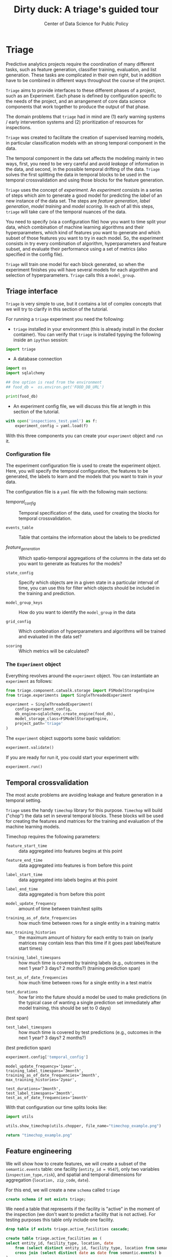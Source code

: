 #+TITLE: Dirty duck: A triage's guided tour
#+AUTHOR: Center of Data Science for Public Policy
#+EMAIL: adolfo@uchicago.edu
#+STARTUP: showeverything
#+STARTUP: nohideblocks
#+STARTUP: indent
#+PROPERTY: header-args:sql :engine postgresql
#+PROPERTY: header-args:sql+ :dbhost 0.0.0.0
#+PROPERTY: header-args:sql+ :dbport 5434
#+PROPERTY: header-args:sql+ :dbuser food_user
#+PROPERTY: header-args:sql+ :dbpassword some_password
#+PROPERTY: header-args:sql+ :database food
#+PROPERTY: header-args:sql+ :results table drawer
#+PROPERTY: header-args:shell     :results drawer
#+PROPERTY: header-args:ipython   :session food_inspections
#+PROPERTY: header-args:python    :session food_inspections :results output drawer

* Triage

Predictive analytics projects require the coordination of many
different tasks, such as feature generation, classifier training,
evaluation, and list generation. These tasks are complicated in their
own right, but in addition have to be combined in different ways
throughout the course of the project.

=Triage= aims to provide interfaces to these different phases of a
project, such as an Experiment. Each phase is defined by configuration
specific to the needs of the project, and an arrangement of core data
science components that work together to produce the output of that
phase.

The domain  problems that =triage= had in mind are (1) early warning systems
/ early intervention systems and (2) prioritization of resources for
inspections.

=Triage= was created to facilitate the creation of supervised learning
models, in particular classification models with an strong temporal
component in the data.

The temporal component in the data set affects the modeling mainly in
two ways, first, you need to be very careful and avoid /leakage/ of
information in the data, and second, in the possible temporal drifting of the
data. =Triage= solves the first splitting the data in temporal blocks to be
used in the temporal crossvalidation and using those blocks for the
feature generation.

=Triage= uses the concept of /experiment/. An /experiment/ consists in a
series of steps which aim to generate a good model for predicting the
/label/ of an new instance of the data set. The steps are /feature generation/,
/label generation/, /model training/ and /model scoring/. In each of all
this steps, =triage= will take care of the temporal nuances of the data.

You need to specify (via a configuration file) how you want to time
split your data, which combination of machine learning algorithms and
their hyperparameters, which kind of features you want to generate and which
subset of those features you want to try in each model. So, the
experiment consists in try every combination of algorithm,
hyperparameters and feature subset, and evaluate their performance
using a set of metrics (also specified in the config file).

=Triage= will train one model for each block generated, so when the
experiment finishes you will have several models for each algorithm
and selection of hyperparameters. =Triage= calls this a =model_group=.


** Triage interface

=Triage= is very simple to use, but it contains a lot of complex
concepts that we will try to clarify in this section of the tutorial.

For running a =triage= experiment you need the following:

- =triage= installed in your environment (this is already install in the
  docker container). You can verify that =triage= is installed typying
  the following inside an =ipython= session:

#+BEGIN_SRC python
import triage
#+END_SRC

#+RESULTS:
:RESULTS:
:END:

- A database connection


#+BEGIN_SRC python :session test  :var food_db="postgresql://food_user:some_password@0.0.0.0:5434/food"
import os
import sqlalchemy

## One option is read from the environment
## food_db =  os.environ.get('FOOD_DB_URL')

print(food_db)
#+END_SRC

#+RESULTS:
:RESULTS:
postgresql://food_user:some_password@0.0.0.0:5434/food
:END:

- An experiment config file, we will discuss this file at length in this
  section of the tutorial.

#+BEGIN_SRC python
with open('inspections_test.yaml') as f:
    experiment_config = yaml.load(f)
#+END_SRC

#+RESULTS:
:RESULTS:
:END:


With this three components you can create your =experiment= object and
=run= it.

*** Configuration file

The experiment configuration file is used to create the experiment
object. Here, you will specify the temporal configuration, the
features to be generated, the labels to learn and the models that you
want to train in your data.

The configuration file is a =yaml= file with the following main sections:


- [[Temporal crossvalidation][temporal_config]] :: Temporal specification of the data, used for
     creating the blocks for temporal crossvalidation.

- =events_table= :: Table that contains the information about the labels
                    to be predicted

- [[Feature engineering][feature_generation]] :: Which spatio-temporal aggregations of the
     columns in the data set do you want to generate as features for
     the models?

- =state_config=  :: Specify which objects are in a given state in a
     particular interval of time, you can use this for filter which
     objects should be included in the training and prediction.

- =model_group_keys= :: How do you want to identify the =model_group= in
     the data

- =grid_config= :: Which combination of hyperparameters and algorithms
                   will be trained and evaluated in the data set?

- =scoring= :: Which metrics will be calculated?

*** The =Experiment= object

Everything revolves around the =experiment= object. You can instantiate
an =experiment= as follows:


#+BEGIN_SRC python
from triage.component.catwalk.storage import FSModelStorageEngine
from triage.experiments import SingleThreadedExperiment

experiment = SingleThreadedExperiment(
    config=experiment_config,
    db_engine=sqlalchemy.create_engine(food_db),
    model_storage_class=FSModelStorageEngine,
    project_path='triage'
)
#+END_SRC

The =experiment= object supports some basic validation:

#+BEGIN_SRC python
experiment.validate()
#+END_SRC

If you are ready for run it, you could start your experiment with:

#+BEGIN_SRC python
experiment.run()
#+END_SRC


** Temporal crossvalidation

The most acute problems are avoiding leakage and feature generation in
a temporal setting.

=Triage= uses the handy =timechop= library for this purpose. =Timechop=
will build ("chop") the data set in several temporal blocks. These
blocks will be used for creating the features and matrices for
the training and evaluation of the machine learning models.

Timechop requires the following parameters:

- =feature_start_time= :: data aggregated into features begins at this point
# earliest date included in features
- =feature_end_time= :: data aggregated into features is from before this
  point
# latest date included in features
- =label_start_time= :: data aggregated into labels begins at this point
# earliest event date included in any label (event date >= label_start_time)
- =label_end_time= :: data aggregated is from before this point
# event date < label_end_time to be included in any label
- =model_update_frequency= :: amount of time between train/test splits
# how frequently to retrain models (days, months, years)
- =training_as_of_date_frequencies= :: how much time between rows for a
  single entity in a training matrix
# list :: time between rows for same entity in train matrix
- =max_training_histories= :: the maximum amount of history for each
  entity to train on (early matrices may contain less than this time
  if it goes past label/feature start times)
# max length of time for labels included in a train matrix :: default = max (label_start_time to now)
- =training_label_timespans= :: how much time is covered by training
  labels (e.g., outcomes in the next 1 year? 3 days? 2 months?)
  (training prediction span)
# time period across which outcomes are determined in train matrices
- =test_as_of_date_frequencies= :: how much time between rows for a
  single entity in a test matrix
# time between rows for same entity in test matrix  :: inspections -  planning/scheduling frequency, eis = reviewing frequency (default = 1week)
- =test_durations= :: how far into the future should a model be used to
  make predictions (in the typical case of wanting a single prediction
  set immediately after model training, this should be set to 0 days)
(test span)
# length of time included in a test matrix (default = training_prediction_span) inspections = how far out are you scheduling for? eis = model_update_frequency
- =test_label_timespans= :: how much time is covered by test predictions
  (e.g., outcomes in the next 1 year? 3 days? 2 months?)
(test prediction span)
# time period across which outcomes are labeled in test matrices (default for eis = training_prediction_span, inspections = test_data_span)


#+BEGIN_SRC python
experiment.config['temporal_config']
#+END_SRC

#+RESULTS:
:RESULTS:
:END:


#+BEGIN_EXAMPLE
    model_update_frequency='1year',
    training_label_timespans='3month',
    training_as_of_date_frequencies='3month',
    max_training_histories='2year',

    test_durations='3month',
    test_label_timespans='3month',
    test_as_of_date_frequencies='1month'
#+END_EXAMPLE

With that configuration our time splits looks like:

#+BEGIN_SRC python :results file
import utils

utils.show_timechop(utils.chopper, file_name="timechop_example.png")

return "timechop_example.png"
#+END_SRC

#+RESULTS:
[[file:timechop_example.png]]


** Feature engineering

We will show how to create features, we will create a subset of the
=semantic.events= table: one facility (=entity_id = 9547=), only two
variables (=inspection_type,risk=), and
spatial and temporal dimensions for aggregation (=location, zip_code=, =date=).

For this end, we will create a new =schema= called =triage=

#+BEGIN_SRC sql :tangle ./src/create_triage_schema.sql
create schema if not exists triage;
#+END_SRC

#+RESULTS:

We need a table that represents if the facility is "active" in the
moment of the inspection (we don't want to predict a facility that is
not active). For testing purposes this table only include one
facility.



#+BEGIN_SRC sql :tangle ./src/create_triage_schema.sql
drop table if exists triage.active_facilities cascade;

create table triage.active_facilities as (
select entity_id, facility_type, location, date
    from (select distinct entity_id, facility_type, location from semantic.events where entity_id = 9547) a
    cross join (select distinct date as date from semantic.events) b
);

#+END_SRC

#+RESULTS:

#+BEGIN_SRC sql
select * from triage.active_facilities limit 5;
#+END_SRC

#+RESULTS:
:RESULTS:
| entity_id | facility_type | location                                           |       date |
|----------+--------------+----------------------------------------------------+------------|
|     9547 | restaurant   | 0101000020E6100000BF53EAB21DE855C0EC6799AE73E24440 | 2016-11-10 |
|     9547 | restaurant   | 0101000020E6100000BF53EAB21DE855C0EC6799AE73E24440 | 2015-05-05 |
|     9547 | restaurant   | 0101000020E6100000BF53EAB21DE855C0EC6799AE73E24440 | 2013-05-06 |
|     9547 | restaurant   | 0101000020E6100000BF53EAB21DE855C0EC6799AE73E24440 | 2017-05-26 |
|     9547 | restaurant   | 0101000020E6100000BF53EAB21DE855C0EC6799AE73E24440 | 2011-10-05 |
:END:

Almost all the components of =triage= works with =SQL= tables stored  in
=PostgreSQL= (this is very important to remember), so, let's create our
test table with the =entity_id=  =9547=:

#+BEGIN_SRC  sql :tangle ./src/create_triage_schema.sql
drop table if exists triage.test;

create table triage.test as (
select
inspection, -- event
entity_id,
facility_type,
type as inspection_type, risk, -- variables
violations, -- json array of variables
date, location, zip_code -- spatio temporal dimensions
from semantic.events
where entity_id = '9547'
)
#+END_SRC

#+RESULTS:

#+BEGIN_SRC sql
select entity_id, inspection_type, risk, date, zip_code from triage.test order by date desc  limit 5
#+END_SRC

#+RESULTS:
:RESULTS:
| entity_id | inspection_type | risk   |       date | zip_code |
|----------+----------------+--------+------------+---------|
|     9547 | complaint      | medium | 2017-02-21 |   60621 |
|     9547 | complaint      | medium | 2017-02-10 |   60621 |
|     9547 | complaint      | medium | 2016-12-22 |   60621 |
|     9547 | complaint      | medium | 2016-08-26 |   60621 |
|     9547 | complaint      | medium | 2016-08-11 |   60621 |
:END:

=triage.test= contains two categorical variables (=inspection_type,risk=),
two differnent groups for aggregation (=location, zip_code=), and the date
when the inspection happened (=date=).

=Collate= is the python library that we will use (and =triage= also) for
controlling the generation of features (including the imputation rules
for each feature generated). =Collate= helps the modeler to
create features based on /spatio-temporal aggregations/ (which is what
we need in our modeling strategy based on *events*)

As a first feature we want to know in a given interval of time, given
one specific date, how many inspections and the flag resulted in "high risk"
after the previous inspection (the =risk= column), happened to the
facility and in the zip code in which the facility operates.

Let's try to construct that in =SQL=:

#+BEGIN_SRC sql
select entity_id, zip_code,
count(*) as inspections,
count(*) filter (where risk='high') as flagged_as_high_risk
from triage.test
group by grouping sets(entity_id, zip_code)
#+END_SRC

#+RESULTS:
:RESULTS:
| entity_id | zip_code | inspections | flagged_as_high_risk |
|----------+---------+-------------+-------------------|
| 9547     | [NULL]  |          45 |                 0 |
| [NULL]   | 60621   |          45 |                 0 |
:END:

What about if we want to add the proportion of all the inspections
that resulted in be flagged as "high risk"?

#+BEGIN_SRC sql
select entity_id, zip_code,
count(*) as inspections,
count(*) filter (where risk='high') as flagged_as_high_risk,
avg((risk='high')::int) as proportion_of_flags_as_high_risk
from triage.test
group by grouping sets(entity_id, zip_code)
#+END_SRC

#+RESULTS:
:RESULTS:
| entity_id | zip_code | inspections | flagged_as_high_risk | proportion_of_flags_as_high_risk |
|----------+---------+-------------+-------------------+-----------------------------|
| 9547     | [NULL]  |          45 |                 0 |      0.00000000000000000000 |
| [NULL]   | 60621   |          45 |                 0 |      0.00000000000000000000 |
:END:

But, what if we want to add also "medium" and "low" risk? And note
that we didn't add the temporal interval neither. You can see that the
event this simple set of features will require a very complex =SQL= to
be constructed. For this problem, =collate= has the =Categorical= object.

First note that the previous =SQL= query is composed by three parts:
- The filter ((=risk = 'high')::int=)
- The aggregation function (=avg()=)
- The name of the resulting transformation (=proportion_of_flags_as_high_risk=)

In collate, this aggregated column would be defined as:


#+BEGIN_SRC python
from  triage.component.collate import Categorical

risks = Categorical("risk", # the column
                    ["high", "medium", "low"], # compare to, i.e. 'risk = high', 'risk=low', etc
                    "avg", # aggregation function
                    {'coltype':'categorical', 'all': {'type': 'zero'}} # imputation rules
)
#+END_SRC

#+RESULTS:
:RESULTS:
:END:



Note also that we specify the imputation strategy for how to handle
the null values in the resulting fields, in this example we use the
=mean= value.

We are not still ready for use this aggregated variable as a feature,
we need to take in account the spatio and temporal context.


#+BEGIN_SRC python
import sqlalchemy
from triage.component.collate import  SpacetimeAggregation

# We need a connection to the data base
db_url = f"postgresql://food_user:some_password@0.0.0.0:5434/food"
engine = sqlalchemy.create_engine(db_url, client_encoding='utf8')

db_connection = engine.connect()

st = SpacetimeAggregation([risks], # The Categorical object
                          from_obj='triage.test', # FROM
                          groups=['entity_id','zip_code'],  # GROUP BY
                          dates=["2014-10-06",
                                 "2014-10-08",
                                 "2015-01-12",
                                 "2015-10-20",
                                 "2016-10-17"], # AS OF DATES, This comes from Timechop, are used as 'WHERE date = ...'
                          intervals={"entity_id": ["1 year"], "zip_code": ["1 year"]}, # This will be used as the intervals in the past of the AS OF DATE
                          date_column="date", # Which is the name of the date column?
                          state_table='triage.active_facilities', # State table name
                          state_group='entity_id', # Which is the column that identifies the entity
                          output_date_column='date',
                          schema='triage', # In which schema do you want to store the results?
                          prefix='risks'
)
#+END_SRC

#+RESULTS:
:RESULTS:
:END:

The =SpacetimeAggregation= object is in charge of create the
agregations, another way of see it, is that it encapsulates the FROM section of the
query (=from_obj=) as well as the
GROUP BY columns (=groups=).

In the example above it will create features based on individual
restaurants (using =entity_id=) but also /contextual/ features related
to information about the zip code (=zip_code=) in which the facility is
operating.

The state table (=state_table=) specified here should contain the
comprehensive set of facilities and dates for which output should be
generated for them, regardless if they exist in the =from_obj=.

The attribute =intervals= specifies the date range partitioning for the
feature: it will create the aggregation over the past =1 year= for the
grouping given by the =entity_id= nad for the =zip_code=, and
additionally  will give an extra grouping statistic of two months for
the =zip_code=.

Before execute the queries, you could actually look them using the following

#+BEGIN_SRC python
import utils

utils.show_features_queries(st)
#+END_SRC


This will execute queries as the following for the group tables (like =test_risks_zip_code=):

#+BEGIN_EXAMPLE sql
...

SELECT zip_code, '2014-10-08'::date AS date,
avg((risk = 'high')::INT) FILTER (WHERE date >= '2014-10-08'::date - interval '1 year') AS "test_risks_zip_code_1 year_risk_high_avg",
avg((risk = 'medium')::INT) FILTER (WHERE date >= '2014-10-08'::date - interval '1 year') AS "test_risks_zip_code_1 year_risk_medium_avg",
avg((risk = 'low')::INT) FILTER (WHERE date >= '2014-10-08'::date - interval '1 year') AS "test_risks_zip_code_1 year_risk_low_avg"
FROM triage.test
WHERE date < '2014-10-08'AND date >= '2014-10-08'::date - greatest(interval '1 year') GROUP BY zip_code

...
#+END_EXAMPLE

and the next query for the =risks_aggregation= table:

#+BEGIN_EXAMPLE sql
CREATE TABLE "triage"."risks_aggregation" AS (
SELECT * FROM (
SELECT entity_id, zip_code, '2014-10-06'::date AS date
FROM triage.test
WHERE date < '2014-10-06'AND date >= '2014-10-06'::date - greatest(interval '1 year') GROUP BY entity_id, zip_code
UNION ALL
SELECT entity_id, zip_code, '2014-10-08'::date AS date
FROM triage.test
WHERE date < '2014-10-08'AND date >= '2014-10-08'::date - greatest(interval '1 year') GROUP BY entity_id, zip_code
UNION ALL
SELECT entity_id, zip_code, '2015-01-12'::date AS date
FROM triage.test
WHERE date < '2015-01-12'AND date >= '2015-01-12'::date - greatest(interval '1 year') GROUP BY entity_id, zip_code
UNION ALL
SELECT entity_id, zip_code, '2015-10-20'::date AS date
FROM triage.test
WHERE date < '2015-10-20'AND date >= '2015-10-20'::date - greatest(interval '1 year') GROUP BY entity_id, zip_code
UNION ALL
SELECT entity_id, zip_code, '2016-10-17'::date AS date
FROM triage.test
WHERE date < '2016-10-17'AND date >= '2016-10-17'::date - greatest(interval '1 year') GROUP BY entity_id, zip_code
) t1
LEFT JOIN "triage"."test_risks_entity_id" USING (entity_id, date) LEFT JOIN "triage"."test_risks_zip_code" USING (zip_code, date));
#+END_EXAMPLE

You can create the features tables executing the following:

#+BEGIN_SRC python
st.execute(db_connection) # with a SQLAlchemy engine object
#+END_SRC


#+RESULTS:
:RESULTS:
:END:

This will create 3 tables (One for the =entity_id=, one for =zip_code=
and one for the combination: =entity_id + zip_code=) and one extra
table for the imputated values.

The names of the generated tables are constructed as follows:

#+BEGIN_EXAMPLE
schema.prefix_{group, aggregation}
#+END_EXAMPLE

Inside each of those new tables, the column name will follow this
pattern:

#+BEGIN_EXAMPLE
prefix_group_interval_categorical_operation
#+END_EXAMPLE

For example the tables inside the triage schema are:

#+BEGIN_SRC sql
\dt triage.risks*
#+END_SRC

#+RESULTS:
:RESULTS:
| List of relations |                         |       |          |
|-------------------+-------------------------+-------+----------|
| Schema            | Name                    | Type  | Owner    |
| triage            | risks_aggregation        | table | food_user |
| triage            | risks_aggregation_imputed | table | food_user |
| triage            | risks_entity_id           | table | food_user |
| triage            | risks_zip_code            | table | food_user |
:END:

And inside =test_risk_aggregation= the columns are:

#+BEGIN_SRC sql
\d triage.risks_aggregation
#+END_SRC

#+RESULTS:
:RESULTS:
| Table "triage.risks_aggregation"  |                   |           |
|----------------------------------+-------------------+-----------|
| Column                           | Type              | Modifiers |
| zip_code                          | character varying |           |
| date                             | date              |           |
| entity_id                         | bigint            |           |
| risks_entity_id_1 year_risk_high_avg   | numeric           |           |
| risks_entity_id_1 year_risk_medium_avg | numeric           |           |
| risks_entity_id_1 year_risk_low_avg    | numeric           |           |
| risks_zip_code_1 year_risk_high_avg    | numeric           |           |
| risks_zip_code_1 year_risk_medium_avg  | numeric           |           |
| risks_zip_code_1 year_risk_low_avg     | numeric           |           |
:END:


The =triage.risks_zip_code= table
have two feature columns for every zip code in our table =triage.test=,
looking at the total and average number of complaints in that
=zip_code= over the year prior and 2 months prior to the date in the =date= column.


#+BEGIN_SRC sql
select * from triage.risks_zip_code  order by date limit 5;
#+END_SRC

#+RESULTS:
:RESULTS:
| zip_code |       date | risks_zip_code_1 year_risk_high_avg | risks_zip_code_1 year_risk_medium_avg | risks_zip_code_1 year_risk_low_avg |
|---------+------------+-------------------------------+---------------------------------+------------------------------|
|   60621 | 2014-10-06 |        0.00000000000000000000 |          1.00000000000000000000 |       0.00000000000000000000 |
|   60621 | 2014-10-08 |        0.00000000000000000000 |          1.00000000000000000000 |       0.00000000000000000000 |
|   60621 | 2015-01-12 |        0.00000000000000000000 |          1.00000000000000000000 |       0.00000000000000000000 |
|   60621 | 2015-10-20 |        0.00000000000000000000 |          1.00000000000000000000 |       0.00000000000000000000 |
|   60621 | 2016-10-17 |        0.00000000000000000000 |          1.00000000000000000000 |       0.00000000000000000000 |
:END:

The table =triage.risks_entity_id= contains two feature columns for each
license that describe the total number of complaints
the past one year.

#+BEGIN_SRC sql
select * from triage.risks_entity_id  order by date limit 5;
#+END_SRC

#+RESULTS:
:RESULTS:
| entity_id |       date | risks_entity_id_1 year_risk_high_avg | risks_entity_id_1 year_risk_medium_avg | risks_entity_id_1 year_risk_low_avg |
|----------+------------+--------------------------------+----------------------------------+-------------------------------|
|     9547 | 2014-10-06 |         0.00000000000000000000 |           1.00000000000000000000 |        0.00000000000000000000 |
|     9547 | 2014-10-08 |         0.00000000000000000000 |           1.00000000000000000000 |        0.00000000000000000000 |
|     9547 | 2015-01-12 |         0.00000000000000000000 |           1.00000000000000000000 |        0.00000000000000000000 |
|     9547 | 2015-10-20 |         0.00000000000000000000 |           1.00000000000000000000 |        0.00000000000000000000 |
|     9547 | 2016-10-17 |         0.00000000000000000000 |           1.00000000000000000000 |        0.00000000000000000000 |
:END:

The =triage.risk_aggregation= table joins these results together to make
it easier to look at both zip_code and facility-level effects
for any given facility.

#+BEGIN_SRC sql
select * from triage.risks_aggregation order by date limit 5;
#+END_SRC

#+RESULTS:
:RESULTS:
| zip_code |       date | entity_id | risks_entity_id_1 year_risk_high_avg | risks_entity_id_1 year_risk_medium_avg | risks_entity_id_1 year_risk_low_avg | risks_zip_code_1 year_risk_high_avg | risks_zip_code_1 year_risk_medium_avg | risks_zip_code_1 year_risk_low_avg |
|---------+------------+----------+--------------------------------+----------------------------------+-------------------------------+-------------------------------+---------------------------------+------------------------------|
|   60621 | 2014-10-06 |     9547 |         0.00000000000000000000 |           1.00000000000000000000 |        0.00000000000000000000 |        0.00000000000000000000 |          1.00000000000000000000 |       0.00000000000000000000 |
|   60621 | 2014-10-08 |     9547 |         0.00000000000000000000 |           1.00000000000000000000 |        0.00000000000000000000 |        0.00000000000000000000 |          1.00000000000000000000 |       0.00000000000000000000 |
|   60621 | 2015-01-12 |     9547 |         0.00000000000000000000 |           1.00000000000000000000 |        0.00000000000000000000 |        0.00000000000000000000 |          1.00000000000000000000 |       0.00000000000000000000 |
|   60621 | 2015-10-20 |     9547 |         0.00000000000000000000 |           1.00000000000000000000 |        0.00000000000000000000 |        0.00000000000000000000 |          1.00000000000000000000 |       0.00000000000000000000 |
|   60621 | 2016-10-17 |     9547 |         0.00000000000000000000 |           1.00000000000000000000 |        0.00000000000000000000 |        0.00000000000000000000 |          1.00000000000000000000 |       0.00000000000000000000 |
:END:


Finally, the =triage.risks_aggregated_imputed= table fills in null values using the
imputation rules specified in the =Categorical= constructor.

Let's try with =inspection_type=. We want the total of =canvass= and
=complaint= inspections.

#+BEGIN_SRC python

inspection_types = Categorical("inspection_type", # the column
                    ["canvass", "complaint"], # compare to, i.e. 'inspection_type = canvass', etc.
                    "sum", # aggregation function
                    {'coltype':'categorical', 'all': {'type': 'zero'}} # imputation rules
)

st = SpacetimeAggregation([inspection_types], # The Categorical object
                          from_obj='triage.test', # FROM
                          groups=['entity_id','zip_code'],  # GROUP BY
                          dates=["2014-10-06",
                                 "2014-10-08",
                                 "2015-01-12",
                                 "2015-10-20",
                                 "2016-10-17"], # AS OF DATES, This comes from Timechop, are used as 'WHERE date = ...'
                          intervals={"entity_id": ["1y"], "zip_code": ["1y"]}, # This will be used as the intervals in the past of the AS OF DATE
                          date_column="date", # Which is the name of the date column?
                          state_table='triage.active_facilities', # State table name
                          state_group='entity_id', # Which is the column that identifies the entity
                          output_date_column='date',
                          schema='triage', # In which schema do you want to store the results?
                          prefix='inspection_type'
)

st.execute(db_connection)
#+END_SRC

#+RESULTS:
:RESULTS:
:END:

This will create, as you probably guessed, four new tables:
=inspection_type_{entity_id, zip_code, aggregation, aggregation_imputed}=


Or you can mix the two in one step:

#+BEGIN_SRC python
st = SpacetimeAggregation([risks,inspection_types], # The Categorical object
                          from_obj='triage.test', # FROM
                          groups=['entity_id','zip_code'],  # GROUP BY
                          dates=["2014-10-06",
                                 "2014-10-08",
                                 "2015-01-12",
                                 "2015-10-20",
                                 "2016-10-17"], # AS OF DATES, This comes from Timechop, are used as 'WHERE date = ...'
                          intervals={"entity_id": ["1y"], "zip_code": ["1y"]}, # This will be used as the intervals in the past of the AS OF DATE
                          date_column="date", # Which is the name of the date column?
                          state_table='triage.active_facilities', # State table name
                          state_group='entity_id', # Which is the column that identifies the entity
                          output_date_column='date',
                          schema='triage', # In which schema do you want to store the results?
                          prefix='both'
)

st.execute(db_connection)
#+END_SRC

#+RESULTS:
:RESULTS:
:END:


Checking the columns inside =triage.both_aggregation= , you will note
that all the previous columns are there (except for the prefix):

#+BEGIN_SRC sql
\d triage.both_aggregation
#+END_SRC

#+RESULTS:
:RESULTS:
| Table "triage.both_aggregation"           |                   |           |
|------------------------------------------+-------------------+-----------|
| Column                                   | Type              | Modifiers |
| zip_code                                  | character varying |           |
| date                                     | date              |           |
| entity_id                                 | bigint            |           |
| both_entity_id_1y_risk_high_avg                | numeric           |           |
| both_entity_id_1y_risk_medium_avg              | numeric           |           |
| both_entity_id_1y_risk_low_avg                 | numeric           |           |
| both_entity_id_1y_inspection_type_canvass_sum   | bigint            |           |
| both_entity_id_1y_inspection_type_complaint_sum | bigint            |           |
| both_zip_code_1y_risk_high_avg                 | numeric           |           |
| both_zip_code_1y_risk_medium_avg               | numeric           |           |
| both_zip_code_1y_risk_low_avg                  | numeric           |           |
| both_zip_code_1y_inspection_type_canvass_sum    | bigint            |           |
| both_zip_code_1y_inspection_type_complaint_sum  | bigint            |           |
:END:


Obviously you could want to create more complicated variables, for
example, we have a =json= column in our =semantic.events= table, as well
as a geographical column: =location=. Let's do create some features
using those.


*** Add number of violations by severity

Our =semantic.events= has a =json= column called =violations=. We will like
to have an idea of how many types of violations were inspected or at
least their severity. One way of do that is shown in the next =SQL= code:


#+BEGIN_SRC sql
select inspection, entity_id, zip_code, array_agg(obj ->> 'severity'),
count(*) filter (where obj ->> 'severity' = 'critical') as critical_violations,
count(*) filter (where obj ->> 'severity' = 'serious') as serious_violations,
count(*) filter (where obj ->> 'severity' = 'minor') as low_violations
from
(select inspection, entity_id, zip_code, jsonb_array_elements(violations::jsonb) as obj from triage.test)
as t1
group by inspection, entity_id, zip_code
limit 5
#+END_SRC

#+RESULTS:
:RESULTS:
| inspection | entity_id | zip_code | array_agg                        | critical_violations | serious_violations | low_violations |
|------------+----------+---------+---------------------------------+--------------------+-------------------+---------------|
|    1076221 |     9547 |   60621 | {minor,minor,minor}             |                  0 |                 0 |             3 |
|    1150580 |     9547 |   60621 | {minor,minor,minor,minor,minor} |                  0 |                 0 |             5 |
|    1150633 |     9547 |   60621 | {minor,minor,minor,minor}       |                  0 |                 0 |             4 |
|    1150878 |     9547 |   60621 | {minor,minor,minor,minor}       |                  0 |                 0 |             4 |
|    1150936 |     9547 |   60621 | {minor,minor,minor}             |                  0 |                 0 |             3 |
:END:

Basically, this code gives us the number of violations inspected by
severity. How about to get the total and proportion of violations in a
facility in the previous year and the average and standard deviation
for the zip code zone?  Note than in this case the variable is not
*categorical*, is a numeric one, fortunately =collate= also provides
support for numerical variables: the =Aggregate= object

#+BEGIN_SRC python
from  triage.component.collate import Aggregate


violations_sql = """
(
select inspection, entity_id, zip_code, date,
count(*) filter (where obj ->> 'severity' = 'critical') as critical_violations,
count(*) filter (where obj ->> 'severity' = 'serious') as serious_violations,
count(*) filter (where obj ->> 'severity' = 'minor') as low_violations
from
(select inspection, entity_id, zip_code, date, jsonb_array_elements(violations::jsonb) as obj from triage.test)
as t1
group by inspection, entity_id, zip_code, date
) as t
"""

critical_violations = Aggregate({'critical': 'critical_violations'}, ['sum', 'avg', 'stddev'], {'coltype':'aggregate', 'all': {'type': 'mean'}})
serious_violations = Aggregate({'serious': 'serious_violations'}, ['sum', 'avg', 'stddev'], {'coltype':'aggregate', 'all': {'type': 'mean'}})
low_violations = Aggregate({'low': 'low_violations'}, ['sum', 'avg', 'stddev'], {'coltype':'aggregate', 'all': {'type': 'mean'}})

st = SpacetimeAggregation([critical_violations, serious_violations, low_violations], # The Categorical object
                          from_obj=violations_sql, # FROM
                          groups=['entity_id','zip_code', 'inspection'],  # GROUP BY
                          dates=["2014-10-06",
                                 "2014-10-08",
                                 "2015-01-12",
                                 "2015-10-20",
                                 "2016-10-17"], # AS OF DATES, This comes from Timechop, are used as 'WHERE date = ...'
                          intervals={"entity_id": ["1y"], "zip_code": ["1y"], "inspection": ["0d"]}, # This will be used as the intervals in the past of the AS OF DATE
                          date_column="date", # Which is the name of the date column?
                          state_table='triage.active_facilities', # State table name
                          state_group='entity_id', # Which is the column that identifies the entity
                          output_date_column='date',
                          schema='triage', # In which schema do you want to store the results?
                          prefix='violations'
)

st.execute(db_connection)

#+END_SRC

We can inspect the generated =SQL=:


#+BEGIN_EXAMPLE sql
...

SELECT entity_id, '2014-10-06'::date AS date,
sum(critical_violations) FILTER (WHERE date >= '2014-10-06'::date - interval '1y') AS violations_entity_id_1y_critical_sum,
avg(critical_violations) FILTER (WHERE date >= '2014-10-06'::date - interval '1y') AS violations_entity_id_1y_critical_avg,
stddev(critical_violations) FILTER (WHERE date >= '2014-10-06'::date - interval '1y') AS violations_entity_id_1y_critical_stddev,
sum(serious_violations) FILTER (WHERE date >= '2014-10-06'::date - interval '1y') AS violations_entity_id_1y_serious_sum,
avg(serious_violations) FILTER (WHERE date >= '2014-10-06'::date - interval '1y') AS violations_entity_id_1y_serious_avg,
stddev(serious_violations) FILTER (WHERE date >= '2014-10-06'::date - interval '1y') AS violations_entity_id_1y_serious_stddev,
sum(low_violations) FILTER (WHERE date >= '2014-10-06'::date - interval '1y') AS violations_entity_id_1y_low_sum,
 avg(low_violations) FILTER (WHERE date >= '2014-10-06'::date - interval '1y') AS violations_entity_id_1y_low_avg,
stddev(low_violations) FILTER (WHERE date >= '2014-10-06'::date - interval '1y') AS violations_entity_id_1y_low_stddev
FROM
(
select inspection, entity_id, zip_code, date,
count(*) filter (where obj ->> 'severity' = 'critical') as critical_violations,
count(*) filter (where obj ->> 'severity' = 'serious') as serious_violations,
count(*) filter (where obj ->> 'severity' = 'minor') as low_violations
from
(select inspection, entity_id, zip_code, date, jsonb_array_elements(violations::jsonb) as obj from triage.test)
as t1
group by inspection, entity_id, zip_code, date
) as t
WHERE date < '2014-10-06'AND date >= '2014-10-06'::date - greatest(interval '1y') GROUP BY entity_id

...

#+END_EXAMPLE

You should learn this: it is possible to pass any PostgreSQL =table=
object to =collate= (and henceforth to =triage=), even those which result from a query.


*** Add number of facilities by type in a radius: 1km

Another possible interesting feature is related to the spatial
surroundings of the facility. Is the facility near of schools or
day cares? or Is the facility located in zones with a lot of people
passing by?

In this feature the spatial aggregation is not some socio-political entity
as the zip code or the city limits, but the location
of the facility and the radius that defines the "neighborhood" of the facility.

The following query returns the number of facilities in a radius of 1
km around the facility in our example (=entity_id= 9547).

#+BEGIN_SRC sql
with inspected_facilities as (
    select distinct on (entity_id, location, facility_type) *
    from triage.active_facilities
),

facilities_nearby as (
   select
   a.entity_id, a.location, a.facility_type,
   b.entity_id as other_entity_id,
   b.facility_type as other_facility_type
   from inspected_facilities as a,
   lateral (
       select entity_id, facility_type
       from semantic.entities
       where ST_DWithin(location::geography, a.location::geography, 1000)  -- In meteres, i.e. 1000 m = 1 km
       and entity_id <> a.entity_id
   ) as b
)

select
entity_id,
other_facility_type, count(*) as total
from facilities_nearby
group by
entity_id, other_facility_type
#+END_SRC

#+RESULTS:
:RESULTS:
| entity_id | other_facility_type               | total |
|----------+---------------------------------+-------|
|     9547 | school                          |    11 |
|     9547 | convenience store               |     2 |
|     9547 | furniture store                 |     1 |
|     9547 | long term care                  |     6 |
|     9547 | wholesale                       |     1 |
|     9547 | daycare (2 - 6 years)           |     3 |
|     9547 | golden diner                    |     1 |
|     9547 | private school                  |     2 |
|     9547 | grocery store                   |    40 |
|     9547 | restaurant                      |    37 |
|     9547 | children's services facility    |     1 |
|     9547 | daycare above and under 2 years |     4 |
|     9547 | gas station                     |     1 |
|     9547 | bakery                          |     1 |
|     9547 | unknown                         |    23 |
:END:

#+BEGIN_SRC python
facilities_nearby_sql = """
(
with inspected_facilities as (
    select distinct on (entity_id, location, facility_type) *
    from triage.active_facilities
),

facilities_nearby as (
   select
   a.entity_id, a.location, a.facility_type,
   b.entity_id as other_entity_id,
   b.facility_type as other_facility_type
   from inspected_facilities as a,
   lateral (
       select entity_id, facility_type
       from semantic.entities
       where ST_DWithin(location::geography, a.location::geography, 1000)  -- In meters i.e. 1000 m = 1 km
       and entity_id <> a.entity_id
   ) as b
)

select
entity_id,
other_facility_type, count(*) as total
from facilities_nearby
group by
entity_id, other_facility_type
)
"""
# TODO: Create the correct aggregate Do I need to pivot the table?
facilities = Aggregate({})

st = SpacetimeAggregation([critical_violations, serious_violations, low_violations], # The Categorical object
                          from_obj=violations_sql, # FROM
                          groups=['entity_id','zip_code', 'inspection'],  # GROUP BY
                          dates=["2014-10-06",
                                 "2014-10-08",
                                 "2015-01-12",
                                 "2015-10-20",
                                 "2016-10-17"], # AS OF DATES, This comes from Timechop, are used as 'WHERE date = ...'
                          intervals={"entity_id": ["1y"], "zip_code": ["1y"], "inspection": ["0d"]}, # This will be used as the intervals in the past of the AS OF DATE
                          date_column="date", # Which is the name of the date column?
                          state_table='triage.all_facilities', # State table name
                          state_group='entity_id', # Which is the column that identifies the entity
                          output_date_column='date',
                          schema='triage', # In which schema do you want to store the results?
                          prefix='violations'
)

st.execute(db_connection)

#+END_SRC


*** Add number of inspections by type in a radius and in an interval

Based in the previous example, we can modify a little the question an
ask: How many events happened nearby?

#+BEGIN_SRC sql
with inspected_facilities as (
    select distinct on (entity_id, location, facility_type) *
    from triage.active_facilities
),

inspections_nearby as (
   select
   a.entity_id,
   b.inspection, b.type, b.result, b.entity_id as other_entity_id,
   b.facility_type as other_facility_type, b.date
   from inspected_facilities as a,
   lateral (
       select inspection, type, result, entity_id, facility_type, date
       from semantic.events
       where ST_DWithin(location::geography, a.location::geography, 1000)  -- In meteres, i.e. 1000 m = 1 km
       and entity_id <> a.entity_id
   ) as b
)

select * from inspections_nearby limit 10;

-- select
-- entity_id, inspection, type as inpection
-- other_facility_type, count(*) as total
-- from inspections_nearby
-- group by
-- entity_id, other_facility_type
#+END_SRC

#+RESULTS:
:RESULTS:
| entity_id | inspection | type      | result             | other_entity_id | other_facility_type |       date |
|----------+------------+-----------+--------------------+---------------+-------------------+------------|
|     9547 |     920206 | complaint | pass               |          1811 | grocery store     | 2012-02-24 |
|     9547 |     545345 | complaint | fail               |          1811 | grocery store     | 2011-05-11 |
|     9547 |     670596 | complaint | fail               |          1811 | grocery store     | 2012-02-17 |
|     9547 |     545365 | complaint | pass               |          1811 | grocery store     | 2011-05-19 |
|     9547 |    1955217 | canvass   | pass               |          1811 | grocery store     | 2016-09-08 |
|     9547 |    2081502 | complaint | pass               |          1811 | grocery store     | 2017-09-05 |
|     9547 |     545517 | complaint | pass               |          1811 | grocery store     | 2011-09-08 |
|     9547 |    1386161 | complaint | fail               |          1811 | grocery store     | 2015-05-27 |
|     9547 |    1386181 | complaint | pass w/ conditions |          1811 | grocery store     | 2015-06-04 |
|     9547 |     531602 | canvass   | pass               |          2111 | long term care    | 2011-10-06 |
:END:




QUESTION: Is this the correct SQL? (at least is fast)
IDEA: We could precalculate the distances? And from that filter by date?

#+BEGIN_SRC sql
with inspected_same_day as (
 select
   a.inspection, a.entity_id, a.location, a.facility_type, a.date,
   b.inspection as other_inspection, b.facility_type as other_facility_type, b.location as other_location
   from triage.test as a,
   lateral (
      select inspection, entity_id, location, facility_type, date
      from semantic.events
      where inspection <> a.inspection
      and date = a.date
   ) as b
),

inspections_nearby as (
   select
   inspection, entity_id, location, facility_type,
   other_facility_type, date
   from inspected_same_day
   where
       ST_DWithin(location::geography, other_location::geography, 1000)
)

select
inspection, entity_id, location, facility_type,
other_facility_type, date, count(*)
from inspections_nearby
group by
inspection, entity_id, location, facility_type, other_facility_type, date
#+END_SRC

#+RESULTS:
:RESULTS:
| inspection | entity_id | location                                           | facility_type | other_facility_type | count |
|------------+------------+----------------------------------------------------+--------------+-------------------+-------|
|    1084330 |    1974745 | 0101000020E6100000FCE5ED7127EB55C0C56C2285CCF04440 | restaurant   | liquor            |     1 |
|    1084330 |    1974745 | 0101000020E6100000FCE5ED7127EB55C0C56C2285CCF04440 | restaurant   | restaurant        |    55 |
|    1300635 |    1974745 | 0101000020E6100000FCE5ED7127EB55C0C56C2285CCF04440 | restaurant   | liquor            |     1 |
|    1300635 |    1974745 | 0101000020E6100000FCE5ED7127EB55C0C56C2285CCF04440 | restaurant   | restaurant        |    55 |
|    1300685 |    1974745 | 0101000020E6100000FCE5ED7127EB55C0C56C2285CCF04440 | restaurant   | liquor            |     1 |
|    1300685 |    1974745 | 0101000020E6100000FCE5ED7127EB55C0C56C2285CCF04440 | restaurant   | restaurant        |    55 |
|    1375554 |    1974745 | 0101000020E6100000FCE5ED7127EB55C0C56C2285CCF04440 | restaurant   | liquor            |     1 |
|    1375554 |    1974745 | 0101000020E6100000FCE5ED7127EB55C0C56C2285CCF04440 | restaurant   | restaurant        |    55 |
|    1480275 |    1974745 | 0101000020E6100000FCE5ED7127EB55C0C56C2285CCF04440 | restaurant   | liquor            |     1 |
|    1480275 |    1974745 | 0101000020E6100000FCE5ED7127EB55C0C56C2285CCF04440 | restaurant   | restaurant        |    55 |
|    1480330 |    1974745 | 0101000020E6100000FCE5ED7127EB55C0C56C2285CCF04440 | restaurant   | liquor            |     1 |
|    1480330 |    1974745 | 0101000020E6100000FCE5ED7127EB55C0C56C2285CCF04440 | restaurant   | restaurant        |    55 |
|    1480333 |    1974745 | 0101000020E6100000FCE5ED7127EB55C0C56C2285CCF04440 | restaurant   | liquor            |     1 |
|    1480333 |    1974745 | 0101000020E6100000FCE5ED7127EB55C0C56C2285CCF04440 | restaurant   | restaurant        |    55 |
|    1515783 |    1974745 | 0101000020E6100000FCE5ED7127EB55C0C56C2285CCF04440 | restaurant   | liquor            |     1 |
|    1515783 |    1974745 | 0101000020E6100000FCE5ED7127EB55C0C56C2285CCF04440 | restaurant   | restaurant        |    55 |
|    1583214 |    1974745 | 0101000020E6100000FCE5ED7127EB55C0C56C2285CCF04440 | restaurant   | liquor            |     1 |
|    1583214 |    1974745 | 0101000020E6100000FCE5ED7127EB55C0C56C2285CCF04440 | restaurant   | restaurant        |    55 |
|    1966659 |    1974745 | 0101000020E6100000FCE5ED7127EB55C0C56C2285CCF04440 | restaurant   | liquor            |     1 |
|    1966659 |    1974745 | 0101000020E6100000FCE5ED7127EB55C0C56C2285CCF04440 | restaurant   | restaurant        |    55 |
|     347278 |    1974745 | 0101000020E6100000FCE5ED7127EB55C0C56C2285CCF04440 | restaurant   | liquor            |     1 |
|     347278 |    1974745 | 0101000020E6100000FCE5ED7127EB55C0C56C2285CCF04440 | restaurant   | restaurant        |    55 |
|     347279 |    1974745 | 0101000020E6100000FCE5ED7127EB55C0C56C2285CCF04440 | restaurant   | liquor            |     1 |
|     347279 |    1974745 | 0101000020E6100000FCE5ED7127EB55C0C56C2285CCF04440 | restaurant   | restaurant        |    55 |
|     547248 |    1974745 | 0101000020E6100000FCE5ED7127EB55C0C56C2285CCF04440 | restaurant   | liquor            |     1 |
|     547248 |    1974745 | 0101000020E6100000FCE5ED7127EB55C0C56C2285CCF04440 | restaurant   | restaurant        |    55 |
|     547249 |    1974745 | 0101000020E6100000FCE5ED7127EB55C0C56C2285CCF04440 | restaurant   | liquor            |     1 |
|     547249 |    1974745 | 0101000020E6100000FCE5ED7127EB55C0C56C2285CCF04440 | restaurant   | restaurant        |    55 |
|     547250 |    1974745 | 0101000020E6100000FCE5ED7127EB55C0C56C2285CCF04440 | restaurant   | liquor            |     1 |
|     547250 |    1974745 | 0101000020E6100000FCE5ED7127EB55C0C56C2285CCF04440 | restaurant   | restaurant        |    55 |
|     547251 |    1974745 | 0101000020E6100000FCE5ED7127EB55C0C56C2285CCF04440 | restaurant   | liquor            |     1 |
|     547251 |    1974745 | 0101000020E6100000FCE5ED7127EB55C0C56C2285CCF04440 | restaurant   | restaurant        |    55 |
|     547252 |    1974745 | 0101000020E6100000FCE5ED7127EB55C0C56C2285CCF04440 | restaurant   | liquor            |     1 |
|     547252 |    1974745 | 0101000020E6100000FCE5ED7127EB55C0C56C2285CCF04440 | restaurant   | restaurant        |    55 |
|     547253 |    1974745 | 0101000020E6100000FCE5ED7127EB55C0C56C2285CCF04440 | restaurant   | liquor            |     1 |
|     547253 |    1974745 | 0101000020E6100000FCE5ED7127EB55C0C56C2285CCF04440 | restaurant   | restaurant        |    55 |
|     547254 |    1974745 | 0101000020E6100000FCE5ED7127EB55C0C56C2285CCF04440 | restaurant   | liquor            |     1 |
|     547254 |    1974745 | 0101000020E6100000FCE5ED7127EB55C0C56C2285CCF04440 | restaurant   | restaurant        |    55 |
|     547255 |    1974745 | 0101000020E6100000FCE5ED7127EB55C0C56C2285CCF04440 | restaurant   | liquor            |     1 |
|     547255 |    1974745 | 0101000020E6100000FCE5ED7127EB55C0C56C2285CCF04440 | restaurant   | restaurant        |    55 |
|     547256 |    1974745 | 0101000020E6100000FCE5ED7127EB55C0C56C2285CCF04440 | restaurant   | liquor            |     1 |
|     547256 |    1974745 | 0101000020E6100000FCE5ED7127EB55C0C56C2285CCF04440 | restaurant   | restaurant        |    55 |
|     547257 |    1974745 | 0101000020E6100000FCE5ED7127EB55C0C56C2285CCF04440 | restaurant   | liquor            |     1 |
|     547257 |    1974745 | 0101000020E6100000FCE5ED7127EB55C0C56C2285CCF04440 | restaurant   | restaurant        |    55 |
|     547258 |    1974745 | 0101000020E6100000FCE5ED7127EB55C0C56C2285CCF04440 | restaurant   | liquor            |     1 |
|     547258 |    1974745 | 0101000020E6100000FCE5ED7127EB55C0C56C2285CCF04440 | restaurant   | restaurant        |    55 |
|     579388 |    1974745 | 0101000020E6100000FCE5ED7127EB55C0C56C2285CCF04440 | restaurant   | liquor            |     1 |
|     579388 |    1974745 | 0101000020E6100000FCE5ED7127EB55C0C56C2285CCF04440 | restaurant   | restaurant        |    55 |
|     579389 |    1974745 | 0101000020E6100000FCE5ED7127EB55C0C56C2285CCF04440 | restaurant   | liquor            |     1 |
|     579389 |    1974745 | 0101000020E6100000FCE5ED7127EB55C0C56C2285CCF04440 | restaurant   | restaurant        |    55 |
|     579390 |    1974745 | 0101000020E6100000FCE5ED7127EB55C0C56C2285CCF04440 | restaurant   | liquor            |     1 |
|     579390 |    1974745 | 0101000020E6100000FCE5ED7127EB55C0C56C2285CCF04440 | restaurant   | restaurant        |    55 |
|     579391 |    1974745 | 0101000020E6100000FCE5ED7127EB55C0C56C2285CCF04440 | restaurant   | liquor            |     1 |
|     579391 |    1974745 | 0101000020E6100000FCE5ED7127EB55C0C56C2285CCF04440 | restaurant   | restaurant        |    55 |
|     579392 |    1974745 | 0101000020E6100000FCE5ED7127EB55C0C56C2285CCF04440 | restaurant   | liquor            |     1 |
|     579392 |    1974745 | 0101000020E6100000FCE5ED7127EB55C0C56C2285CCF04440 | restaurant   | restaurant        |    55 |
|     579395 |    1974745 | 0101000020E6100000FCE5ED7127EB55C0C56C2285CCF04440 | restaurant   | liquor            |     1 |
|     579395 |    1974745 | 0101000020E6100000FCE5ED7127EB55C0C56C2285CCF04440 | restaurant   | restaurant        |    55 |
|     579396 |    1974745 | 0101000020E6100000FCE5ED7127EB55C0C56C2285CCF04440 | restaurant   | liquor            |     1 |
|     579396 |    1974745 | 0101000020E6100000FCE5ED7127EB55C0C56C2285CCF04440 | restaurant   | restaurant        |    55 |
|     579397 |    1974745 | 0101000020E6100000FCE5ED7127EB55C0C56C2285CCF04440 | restaurant   | liquor            |     1 |
|     579397 |    1974745 | 0101000020E6100000FCE5ED7127EB55C0C56C2285CCF04440 | restaurant   | restaurant        |    55 |
|     579399 |    1974745 | 0101000020E6100000FCE5ED7127EB55C0C56C2285CCF04440 | restaurant   | liquor            |     1 |
|     579399 |    1974745 | 0101000020E6100000FCE5ED7127EB55C0C56C2285CCF04440 | restaurant   | restaurant        |    55 |
|     579402 |    1974745 | 0101000020E6100000FCE5ED7127EB55C0C56C2285CCF04440 | restaurant   | liquor            |     1 |
|     579402 |    1974745 | 0101000020E6100000FCE5ED7127EB55C0C56C2285CCF04440 | restaurant   | restaurant        |    55 |
|     579403 |    1974745 | 0101000020E6100000FCE5ED7127EB55C0C56C2285CCF04440 | restaurant   | liquor            |     1 |
|     579403 |    1974745 | 0101000020E6100000FCE5ED7127EB55C0C56C2285CCF04440 | restaurant   | restaurant        |    55 |
|     579404 |    1974745 | 0101000020E6100000FCE5ED7127EB55C0C56C2285CCF04440 | restaurant   | liquor            |     1 |
|     579404 |    1974745 | 0101000020E6100000FCE5ED7127EB55C0C56C2285CCF04440 | restaurant   | restaurant        |    55 |
|     579405 |    1974745 | 0101000020E6100000FCE5ED7127EB55C0C56C2285CCF04440 | restaurant   | liquor            |     1 |
|     579405 |    1974745 | 0101000020E6100000FCE5ED7127EB55C0C56C2285CCF04440 | restaurant   | restaurant        |    55 |
|     579410 |    1974745 | 0101000020E6100000FCE5ED7127EB55C0C56C2285CCF04440 | restaurant   | liquor            |     1 |
|     579410 |    1974745 | 0101000020E6100000FCE5ED7127EB55C0C56C2285CCF04440 | restaurant   | restaurant        |    55 |
|     579412 |    1974745 | 0101000020E6100000FCE5ED7127EB55C0C56C2285CCF04440 | restaurant   | liquor            |     1 |
|     579412 |    1974745 | 0101000020E6100000FCE5ED7127EB55C0C56C2285CCF04440 | restaurant   | restaurant        |    55 |
|     579413 |    1974745 | 0101000020E6100000FCE5ED7127EB55C0C56C2285CCF04440 | restaurant   | liquor            |     1 |
|     579413 |    1974745 | 0101000020E6100000FCE5ED7127EB55C0C56C2285CCF04440 | restaurant   | restaurant        |    55 |
|     579414 |    1974745 | 0101000020E6100000FCE5ED7127EB55C0C56C2285CCF04440 | restaurant   | liquor            |     1 |
|     579414 |    1974745 | 0101000020E6100000FCE5ED7127EB55C0C56C2285CCF04440 | restaurant   | restaurant        |    55 |
|     579416 |    1974745 | 0101000020E6100000FCE5ED7127EB55C0C56C2285CCF04440 | liquor       | restaurant        |    56 |
|     579419 |    1974745 | 0101000020E6100000FCE5ED7127EB55C0C56C2285CCF04440 | restaurant   | liquor            |     1 |
|     579419 |    1974745 | 0101000020E6100000FCE5ED7127EB55C0C56C2285CCF04440 | restaurant   | restaurant        |    55 |
|     579420 |    1974745 | 0101000020E6100000FCE5ED7127EB55C0C56C2285CCF04440 | restaurant   | liquor            |     1 |
|     579420 |    1974745 | 0101000020E6100000FCE5ED7127EB55C0C56C2285CCF04440 | restaurant   | restaurant        |    55 |
|     579421 |    1974745 | 0101000020E6100000FCE5ED7127EB55C0C56C2285CCF04440 | restaurant   | liquor            |     1 |
|     579421 |    1974745 | 0101000020E6100000FCE5ED7127EB55C0C56C2285CCF04440 | restaurant   | restaurant        |    55 |
|     579422 |    1974745 | 0101000020E6100000FCE5ED7127EB55C0C56C2285CCF04440 | restaurant   | liquor            |     1 |
|     579422 |    1974745 | 0101000020E6100000FCE5ED7127EB55C0C56C2285CCF04440 | restaurant   | restaurant        |    55 |
|     579423 |    1974745 | 0101000020E6100000FCE5ED7127EB55C0C56C2285CCF04440 | restaurant   | liquor            |     1 |
|     579423 |    1974745 | 0101000020E6100000FCE5ED7127EB55C0C56C2285CCF04440 | restaurant   | restaurant        |    55 |
|     579424 |    1974745 | 0101000020E6100000FCE5ED7127EB55C0C56C2285CCF04440 | restaurant   | liquor            |     1 |
|     579424 |    1974745 | 0101000020E6100000FCE5ED7127EB55C0C56C2285CCF04440 | restaurant   | restaurant        |    55 |
|     579431 |    1974745 | 0101000020E6100000FCE5ED7127EB55C0C56C2285CCF04440 | restaurant   | liquor            |     1 |
|     579431 |    1974745 | 0101000020E6100000FCE5ED7127EB55C0C56C2285CCF04440 | restaurant   | restaurant        |    55 |
|     579432 |    1974745 | 0101000020E6100000FCE5ED7127EB55C0C56C2285CCF04440 | restaurant   | liquor            |     1 |
|     579432 |    1974745 | 0101000020E6100000FCE5ED7127EB55C0C56C2285CCF04440 | restaurant   | restaurant        |    55 |
|     579434 |    1974745 | 0101000020E6100000FCE5ED7127EB55C0C56C2285CCF04440 | restaurant   | liquor            |     1 |
|     579434 |    1974745 | 0101000020E6100000FCE5ED7127EB55C0C56C2285CCF04440 | restaurant   | restaurant        |    55 |
|      58536 |    1974745 | 0101000020E6100000FCE5ED7127EB55C0C56C2285CCF04440 | restaurant   | liquor            |     1 |
|      58536 |    1974745 | 0101000020E6100000FCE5ED7127EB55C0C56C2285CCF04440 | restaurant   | restaurant        |    55 |
|      58537 |    1974745 | 0101000020E6100000FCE5ED7127EB55C0C56C2285CCF04440 | restaurant   | liquor            |     1 |
|      58537 |    1974745 | 0101000020E6100000FCE5ED7127EB55C0C56C2285CCF04440 | restaurant   | restaurant        |    55 |
|      58538 |    1974745 | 0101000020E6100000FCE5ED7127EB55C0C56C2285CCF04440 | restaurant   | liquor            |     1 |
|      58538 |    1974745 | 0101000020E6100000FCE5ED7127EB55C0C56C2285CCF04440 | restaurant   | restaurant        |    55 |
|      58539 |    1974745 | 0101000020E6100000FCE5ED7127EB55C0C56C2285CCF04440 | restaurant   | liquor            |     1 |
|      58539 |    1974745 | 0101000020E6100000FCE5ED7127EB55C0C56C2285CCF04440 | restaurant   | restaurant        |    55 |
|      58540 |    1974745 | 0101000020E6100000FCE5ED7127EB55C0C56C2285CCF04440 | restaurant   | liquor            |     1 |
|      58540 |    1974745 | 0101000020E6100000FCE5ED7127EB55C0C56C2285CCF04440 | restaurant   | restaurant        |    55 |
|     612586 |    1974745 | 0101000020E6100000FCE5ED7127EB55C0C56C2285CCF04440 | restaurant   | liquor            |     1 |
|     612586 |    1974745 | 0101000020E6100000FCE5ED7127EB55C0C56C2285CCF04440 | restaurant   | restaurant        |    55 |
|     659526 |    1974745 | 0101000020E6100000FCE5ED7127EB55C0C56C2285CCF04440 | restaurant   | liquor            |     1 |
|     659526 |    1974745 | 0101000020E6100000FCE5ED7127EB55C0C56C2285CCF04440 | restaurant   | restaurant        |    55 |
:END:

#+BEGIN_SRC python
inspections_nearby_sql = """
with inspections_nearby as (
with inspected_same_day as (
 select
   a.inspection, a.entity_id, a.location, a.facility_type, a.date,
   b.inspection as other_inspection, b.facility_type as other_facility_type, b.location as other_location
   from triage.test as a,
   lateral (
      select inspection, entity_id, location, facility_type, date
      from semantic.events
      where inspection <> a.inspection
      and date = a.date
   ) as c
),

inspections_nearby as (
   select
   inspection, entity_id, location, facility_type,
   other_facility_type, date
   from inspected_same_day
   where
       ST_DWithin(location::geography, other_location::geography, 1000)
)

select
inspection, entity_id, location, facility_type,
other_facility_type, date, count(*)
from inspections_nearby
group by
inspection, entity_id, location, facility_type, other_facility_type, date
) as b
"""

# TODO: Create the correct aggregate Do I need to pivot the table?
facilities = Aggregate({})

st = SpacetimeAggregation([critical_violations, serious_violations, low_violations], # The Categorical object
                          from_obj=violations_sql, # FROM
                          groups=['entity_id','zip_code', 'inspection'],  # GROUP BY
                          dates=["2014-10-06",
                                 "2014-10-08",
                                 "2015-01-12",
                                 "2015-10-20",
                                 "2016-10-17"], # AS OF DATES, This comes from Timechop, are used as 'WHERE date = ...'
                          intervals={"entity_id": ["1y"], "zip_code": ["1y"], "inspection": ["0d"]}, # This will be used as the intervals in the past of the AS OF DATE
                          date_column="date", # Which is the name of the date column?
                          state_table='triage.all_facilities', # State table name
                          state_group='entity_id', # Which is the column that identifies the entity
                          output_date_column='date',
                          schema='triage', # In which schema do you want to store the results?
                          prefix='violations'
)

st.execute(db_connection)

#+END_SRC

** Machine lerarning governance: The =RESULTS= schema

While =triage= is executing the experiment, it will create a new schema,
called =results=. This schema has the goal of storing the output of the
models and describing the features, parameters and hyperparameters
used in their training.

The tables contained in =results= are:

#+BEGIN_SRC sql
\dt results.
#+END_SRC

#+RESULTS:
:RESULTS:
| List of relations |                       |       |          |
|-------------------+-----------------------+-------+----------|
| Schema            | Name                  | Type  | Owner    |
| results           | evaluations           | table | food_user |
| results           | experiments           | table | food_user |
| results           | feature_importances    | table | food_user |
| results           | individual_importances | table | food_user |
| results           | list_predictions       | table | food_user |
| results           | model_groups           | table | food_user |
| results           | models                | table | food_user |
| results           | predictions           | table | food_user |
:END:

=model_groups= stores the algorithm (=model_type=), the
hyperparameters (=model_parameters=) and the features shared by a
particular set of models. =models= contains data specific to a model of
the =model_group= (you can use =model_group_id= for linking the model to a
model group) this table also includes temporal information (like
=train_end_time=) and a reference to the  train matrix
(=train_matrix_uuid=). This *UUID* is important
since that is the name of the file in which the matrix is stored.

Lastly, =results.predictions= contains all the /scores/ generated by every
model for every entity. =results.evaluation= stores the value of all the
*metrics* for every model. These metrics were specified in the =scoring=
section in the config file.

** ▶ TODO Audition

** ▶ TODO Post-modeling
